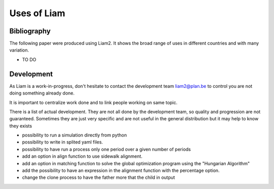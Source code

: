 ﻿.. index:: Bibliography, Development

Uses of Liam
#################



Bibliography
------------

The following paper were produced using Liam2. It shows the
broad range of uses in different countries and with many variation.

- TO DO


Development
-------------

As Liam is a work-in-progress, don't hesitate to contact the 
development team liam2@plan.be to control you are not doing 
something already done. 

It is important to centralize work done and to link people working on same topic. 

There is a list of actual development. They are not all done by 
the development team, so quality and progression are not guaranteed. 
Sometimes they are just very specific and are not useful in the general distribution but it may help to know they exists

- possibility to run a simulation directly from python
- possibility to write in splited yaml files.
- possibility to have run a process only one period over a given number of periods
- add an option in align function to use sidewalk alignment.
- add an option in matching function to solve the global optimization program using the "Hungarian Algorithm"
- add the possibility to have an expression in the alignment function with the percentage option.
- change the clone process to have the father more that the child in output